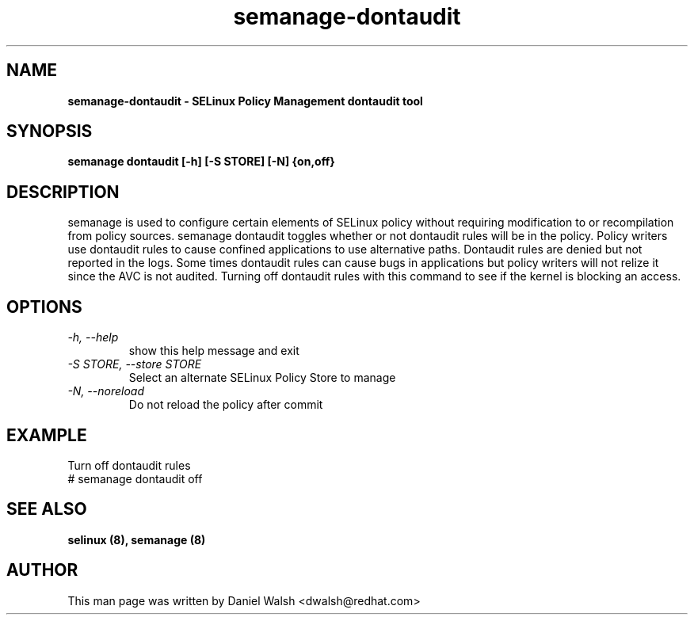 .TH "semanage-dontaudit" "8" "20130617" "" ""
.SH "NAME"
.B semanage\-dontaudit \- SELinux Policy Management dontaudit tool
.SH "SYNOPSIS"
.B semanage dontaudit [\-h] [\-S STORE] [\-N] {on,off}

.SH "DESCRIPTION"
semanage is used to configure certain elements of
SELinux policy without requiring modification to or recompilation
from policy sources.  semanage dontaudit toggles whether or not dontaudit rules will be in the policy.  Policy writers use dontaudit rules to cause
confined applications to use alternative paths.  Dontaudit rules are denied but not reported in the logs.  Some times dontaudit rules can cause bugs in applications but policy writers will not relize it since the AVC is not audited.  Turning off dontaudit rules with this command to see if the kernel is blocking an access.

.SH "OPTIONS"
.TP
.I   \-h, \-\-help
show this help message and exit
.TP
.I   \-S STORE, \-\-store STORE
Select an alternate SELinux Policy Store to manage
.TP
.I   \-N, \-\-noreload
Do not reload the policy after commit

.SH EXAMPLE
.nf
Turn off dontaudit rules
# semanage dontaudit off

.SH "SEE ALSO"
.B selinux (8),
.B semanage (8)

.SH "AUTHOR"
This man page was written by Daniel Walsh <dwalsh@redhat.com>
